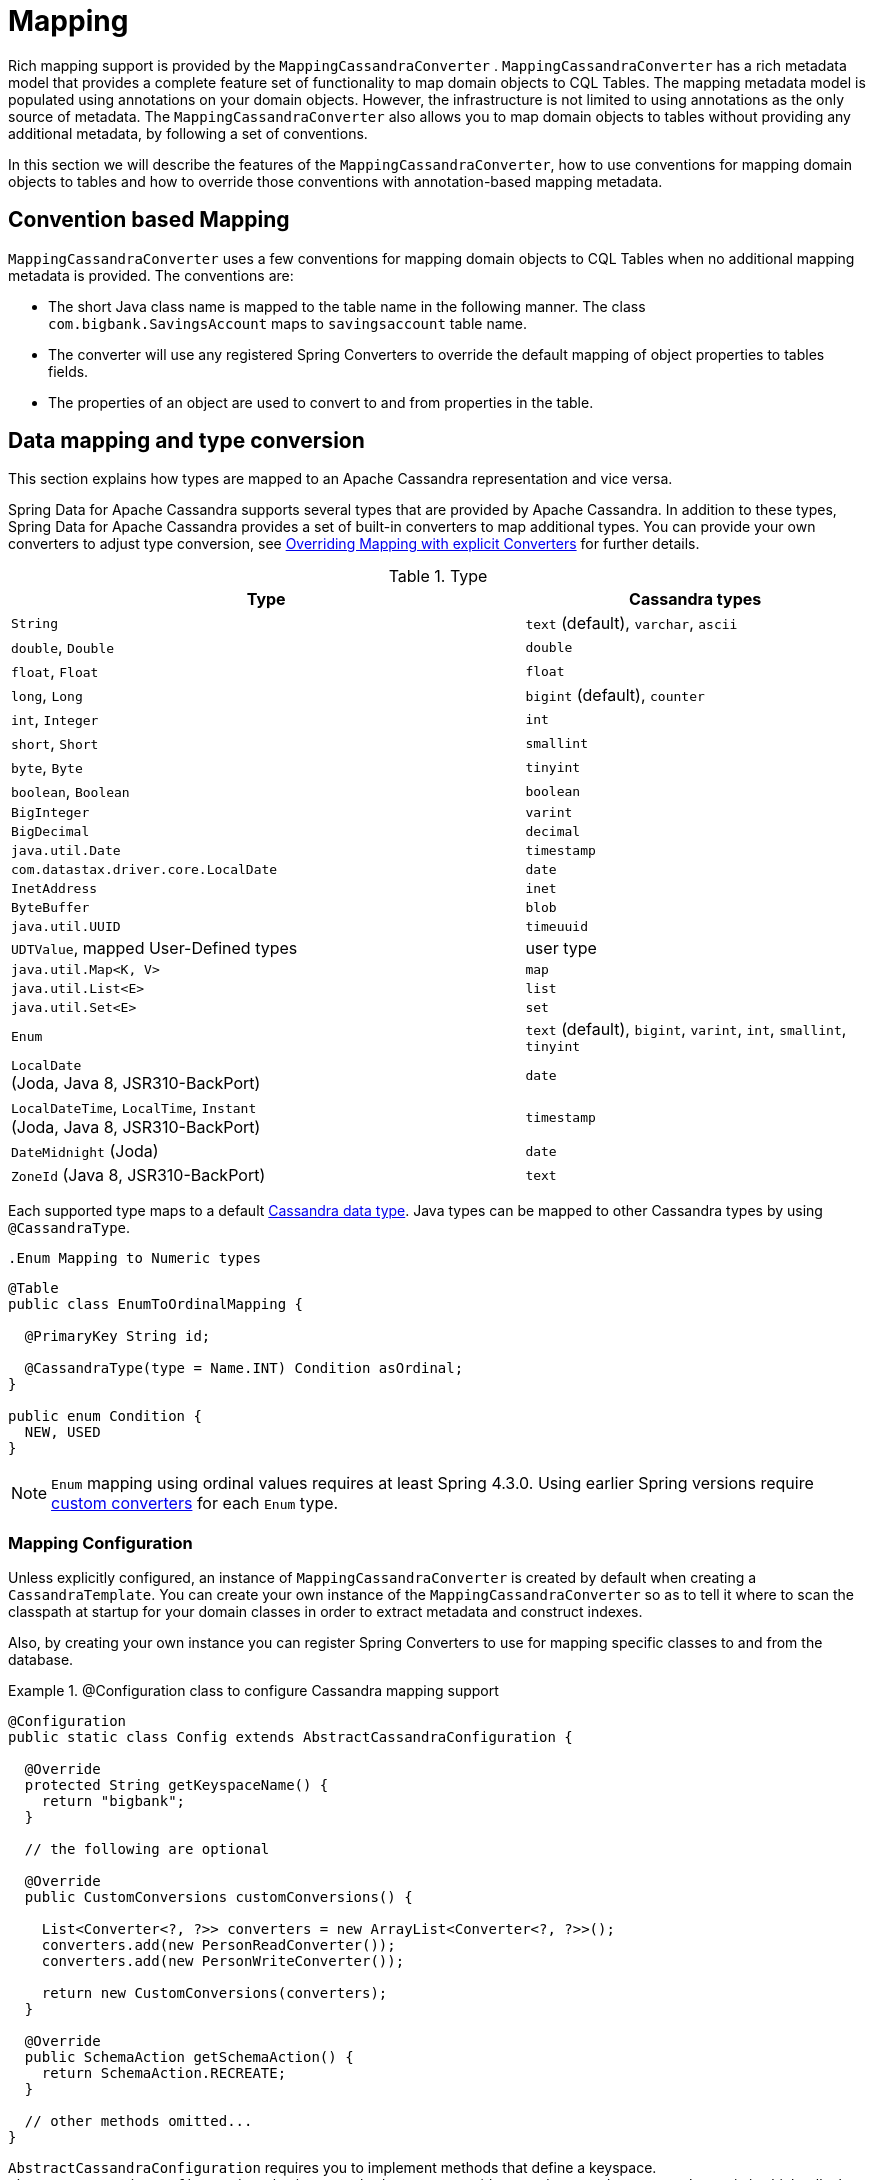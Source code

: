 [[mapping.chapter]]
= Mapping

Rich mapping support is provided by the `MappingCassandraConverter` . `MappingCassandraConverter` has a rich
metadata model that provides a complete feature set of functionality to map domain objects to CQL Tables.
The mapping metadata model is populated using annotations on your domain objects. However, the infrastructure
is not limited to using annotations as the only source of metadata. The `MappingCassandraConverter` also allows you
to map domain objects to tables without providing any additional metadata, by following a set of conventions.

In this section we will describe the features of the `MappingCassandraConverter`, how to use conventions for
mapping domain objects to tables and how to override those conventions with annotation-based mapping metadata.

[[mapping-conventions]]
== Convention based Mapping

`MappingCassandraConverter` uses a few conventions for mapping domain objects to CQL Tables when no additional
mapping metadata is provided. The conventions are:

* The short Java class name is mapped to the table name in the following manner. The class `com.bigbank.SavingsAccount`
maps to `savingsaccount` table name.
* The converter will use any registered Spring Converters to override the default mapping of object properties to
tables fields.
* The properties of an object are used to convert to and from properties in the table.

[[mapping-conversion]]
== Data mapping and type conversion

This section explains how types are mapped to an Apache Cassandra representation and vice versa.

Spring Data for Apache Cassandra supports several types that are provided by Apache Cassandra. In addition to
these types, Spring Data for Apache Cassandra provides a set of built-in converters to map additional types.
You can provide your own converters to adjust type conversion, see <<cassandra.mapping.explicit-converters>>
for further details.

[cols="3,2", options="header"]
.Type
|===
| Type
| Cassandra types

| `String`
| `text` (default), `varchar`, `ascii`

| `double`, `Double`
| `double`

| `float`, `Float`
| `float`

| `long`, `Long`
| `bigint` (default), `counter`

| `int`, `Integer`
| `int`

| `short`, `Short`
| `smallint`

| `byte`, `Byte`
| `tinyint`

| `boolean`, `Boolean`
| `boolean`

| `BigInteger`
| `varint`

| `BigDecimal`
| `decimal`

| `java.util.Date`
| `timestamp`

| `com.datastax.driver.core.LocalDate`
| `date`

| `InetAddress`
| `inet`

| `ByteBuffer`
| `blob`

| `java.util.UUID`
| `timeuuid`

| `UDTValue`, mapped User-Defined types
| user type

| `java.util.Map<K, V>`
| `map`

| `java.util.List<E>`
| `list`

| `java.util.Set<E>`
| `set`

| `Enum`
| `text` (default), `bigint`, `varint`, `int`, `smallint`, `tinyint`

| `LocalDate` +
(Joda, Java 8, JSR310-BackPort)
| `date`

| `LocalDateTime`, `LocalTime`, `Instant` +
(Joda, Java 8, JSR310-BackPort)
| `timestamp`

| `DateMidnight` (Joda)
| `date`

| `ZoneId` (Java 8, JSR310-BackPort)
| `text`

|===

Each supported type maps to a default
https://docs.datastax.com/en/cql/3.3/cql/cql_reference/cql_data_types_c.html[Cassandra data type].
Java types can be mapped to other Cassandra types by using `@CassandraType`.

 .Enum Mapping to Numeric types
====
[source,java]
----
@Table
public class EnumToOrdinalMapping {

  @PrimaryKey String id;

  @CassandraType(type = Name.INT) Condition asOrdinal;
}

public enum Condition {
  NEW, USED
}
----
====

NOTE: `Enum` mapping using ordinal values requires at least Spring 4.3.0. Using earlier Spring versions require
<<mapping-explicit-converters,custom converters>> for each `Enum` type.

[[mapping-configuration]]
=== Mapping Configuration

Unless explicitly configured, an instance of `MappingCassandraConverter` is created by default when creating
a `CassandraTemplate`. You can create your own instance of the `MappingCassandraConverter` so as to tell it
where to scan the classpath at startup for your domain classes in order to extract metadata and construct indexes.

Also, by creating your own instance you can register Spring Converters to use for mapping specific classes
to and from the database.


.@Configuration class to configure Cassandra mapping support
====
[source,java]
----
@Configuration
public static class Config extends AbstractCassandraConfiguration {

  @Override
  protected String getKeyspaceName() {
    return "bigbank";
  }

  // the following are optional

  @Override
  public CustomConversions customConversions() {

    List<Converter<?, ?>> converters = new ArrayList<Converter<?, ?>>();
    converters.add(new PersonReadConverter());
    converters.add(new PersonWriteConverter());

    return new CustomConversions(converters);
  }

  @Override
  public SchemaAction getSchemaAction() {
    return SchemaAction.RECREATE;
  }

  // other methods omitted...
}
----
====

`AbstractCassandraConfiguration` requires you to implement methods that define a keyspace.
`AbstractCassandraConfiguration` also has a method you can override named  `getEntityBasePackages(…)`
which tells the `Converter` where to scan for classes annotated with the `@Table` annotation.

You can add additional converters to the `Converter` by overriding the method `customConversions`.

NOTE: `AbstractCassandraConfiguration` will create a `CassandraTemplate` instance and register it with the container
under the name `cassandraTemplate`.


[[mapping.usage]]
== Metadata based Mapping

To take full advantage of the object mapping functionality inside the Spring Data for Apache Cassandra support,
you should annotate your mapped objects with the `@Table` annotation. It allows the classpath scanner to find
and pre-process your domain objects to extract the necessary metadata. Only annotated entities will be used
to perform schema actions. In the worst case, a `SchemaAction.RECREATE_DROP_UNUSED` will drop your tables
and you will experience data loss.

.Example domain object
====
[source,java]
----
package com.mycompany.domain;

@Table
public class Person {

  @Id
  private String id;

  @CassandraType(type = Name.VARINT)
  private Integer ssn;

  private String firstName;

  private String lastName;
}
----
====

IMPORTANT: The `@Id` annotation tells the mapper which property you want to use for the Cassandra primary key.
Composite primary keys can require a slightly different data model.


[[mapping.usage-annotations]]
=== Mapping annotation overview

The `MappingCassandraConverter` can use metadata to drive the mapping of objects to rows. An overview of the annotations
is provided below:

* `@Id` - applied at the field or property level to mark the property used for identity purpose.
* `@Table` - applied at the class level to indicate this class is a candidate for mapping to the database.
You can specify the name of the table where the object will be stored.
* `@PrimaryKey` - Similar to `@Id` but allows you to specify the column name.
* `@PrimaryKeyColumn` - Cassandra-specific annotation for primary key columns that allows you to specify
primary key column attributes such as for clustered/partitioned. Can be used on single and multiple attributes
to indicate either a single or a compound primary key.
* `@PrimaryKeyClass` - applied at the class level to indicate this class is a compound primary key class. Requires to
be referenced with `@PrimaryKey`.
* `@Transient` - by default all private fields are mapped to the row, this annotation excludes the field
where it is applied from being stored in the database.
* `@Column` - applied at the field level. Describes the column name as it will be represented in the Cassandra table
thus allowing the name to be different than the field name of the class.
* `@CassandraType` - applied at the field level to specify a Cassandra data type. Types are derived from
the declaration by default.
* `@UserDefinedType` - applied at the type level to specify a Cassandra user-defined data type (UDT). Types are derived
from the declaration by default.

The mapping metadata infrastructure is defined in the separate, spring-data-commons project that is technology agnostic.

Here is an example of a more complex mapping.

.Mapped `Person` class
====
[source,java]
----
@Table("my_person")
public class Person {

  @PrimaryKeyClass
  public static class Key implements Serializable {

    @PrimaryKeyColumn(ordinal = 0, type = PrimaryKeyType.PARTITIONED)
    private String type;

    @PrimaryKeyColumn(ordinal = 1, type = PrimaryKeyType.PARTITIONED)
    private String value;

    @PrimaryKeyColumn(name = "correlated_type", ordinal = 2, type = PrimaryKeyType.CLUSTERED)
    private String correlatedType;

    // other getters/setters ommitted
  }

  @PrimaryKey
  private Person.Key key;

  @CassandraType(type = Name.VARINT)
  private Integer ssn;

  @Column("f_name")
  private String firstName;

  @Column(forceQuote = true)
  private String lastName;

  private Address address;

  @CassandraType(type = Name.UDT, userTypeName = "myusertype")
  private UDTValue usertype;

  @Transient
  private Integer accountTotal;

  @CassandraType(type = Name.SET, typeArguments = Name.BIGINT)
  private Set<Long> timestamps;

  private Map<String, InetAddress> sessions;

  public Person(Integer ssn) {
    this.ssn = ssn;
  }

  public String getId() {
    return id;
  }

  // no setter for Id.  (getter is only exposed for some unit testing)

  public Integer getSsn() {
    return ssn;
  }

// other getters/setters ommitted
}
----
====


.Mapped User-Defined type `Address`
====
[source,java]
----
@UserDefinedType("address")
public class Address {

  private String city;

  @CassandraType(type = Name.VARCHAR)
  private String city;

  private Set<String> zipcodes;

  @CassandraType(type = Name.SET, typeArguments = Name.BIGINT)
  private List<Long> timestamps;

// other getters/setters ommitted
}
----
====

NOTE: Working with User-Defined Types requires a `UserTypeResolver` configured with the mapping context.
See the <<cassandra.connectors,configuration chapter>> for how to configure a `UserTypeResolver`.


[[cassandra.mapping.explicit-converters]]
=== Overriding Mapping with explicit Converters

When storing and querying your objects it is convenient to have a `CassandraConverter` instance handle the mapping
of all Java types to Rows. However, sometimes you may want the `CassandraConverter` to do most of the work but
still allow you to selectively handle the conversion for a particular type, or to optimize performance.

To selectively handle the conversion yourself, register one or more `org.springframework.core.convert.converter.Converter`
instances with the `CassandraConverter`.

NOTE: Spring 3.0 introduced a `o.s.core.convert` package that provides a general type conversion system.
This is described in detail in the Spring reference documentation section entitled
http://docs.spring.io/spring/docs/{springVersion}/spring-framework-reference/html/validation.html#core-convert[Spring Type Conversion].

Below is an example of a Spring `Converter` implementation that converts from a Row to a Person POJO.

[source,java]
----
@ReadingConverter
 public class PersonReadConverter implements Converter<Row, Person> {

  public Person convert(Row source) {
    Person p = new Person(row.getString("id"));
    p.setAge(source.getInt("age");
    return p;
  }
}
----
